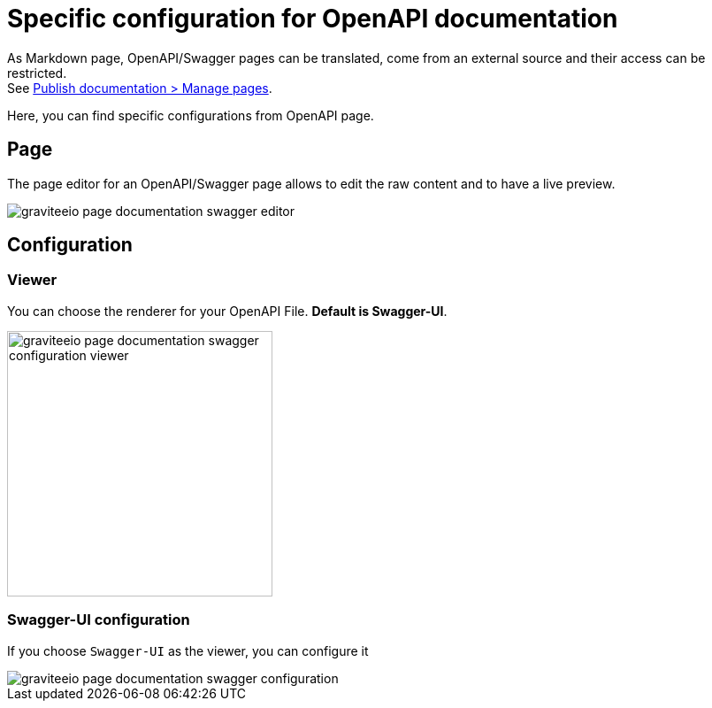 = Specific configuration for OpenAPI documentation
:page-sidebar: apim_3_x_sidebar
:page-permalink: apim/3.x/apim_publisherguide_publish_documentation_openapi.html
:page-folder: apim/user-guide/publisher
:page-layout: apim3x

As Markdown page, OpenAPI/Swagger pages can be translated, come from an external source and their access can be restricted. +
See link:/apim/3.x/apim_publisherguide_publish_documentation.html#manage_pages[Publish documentation > Manage pages].

Here, you can find specific configurations from OpenAPI page.

== Page
The page editor for an OpenAPI/Swagger page allows to edit the raw content and to have a live preview.

image::apim/3.x/api-publisher-guide/documentation/graviteeio-page-documentation-swagger-editor.png[]

== Configuration

=== Viewer
You can choose the renderer for your OpenAPI File. *Default is Swagger-UI*.

image::apim/3.x/api-publisher-guide/documentation/graviteeio-page-documentation-swagger-configuration-viewer.png[,300]

=== Swagger-UI configuration

If you choose `Swagger-UI` as the viewer, you can configure it

image::apim/3.x/api-publisher-guide/documentation/graviteeio-page-documentation-swagger-configuration.png[]
